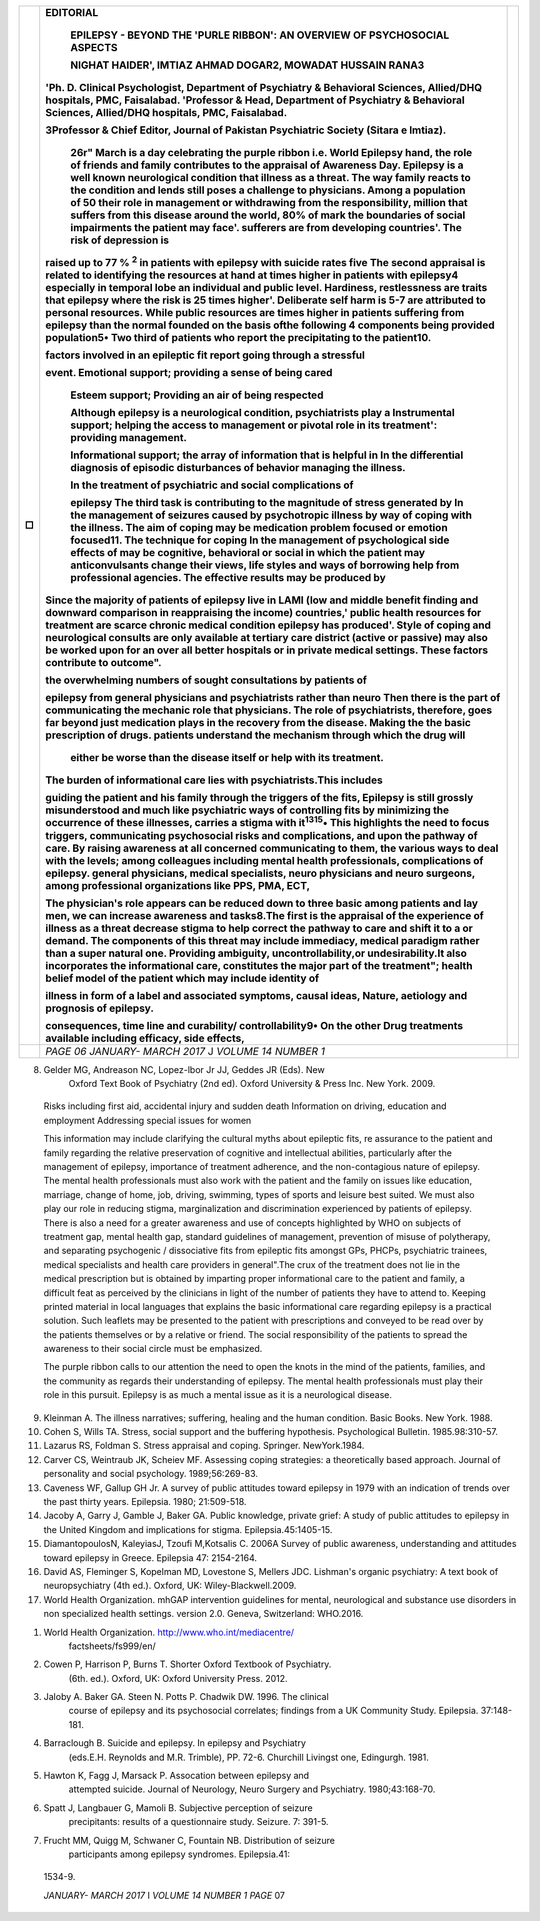 +---+----------------------------------------------------------------+---+
| □ | **EDITORIAL**                                                  |   |
|   |                                                                |   |
|   |    **EPILEPSY - BEYOND THE 'PURLE RIBBON': AN OVERVIEW OF      |   |
|   |    PSYCHOSOCIAL ASPECTS**                                      |   |
|   |                                                                |   |
|   |    **NIGHAT HAIDER', IMTIAZ AHMAD DOGAR2, MOWADAT HUSSAIN      |   |
|   |    RANA3**                                                     |   |
|   |                                                                |   |
|   | 'Ph. D. Clinical Psychologist, Department of Psychiatry &      |   |
|   | Behavioral Sciences, Allied/DHQ hospitals, PMC, Faisalabad.    |   |
|   | 'Professor & Head, Department of Psychiatry & Behavioral       |   |
|   | Sciences, Allied/DHQ hospitals, PMC, Faisalabad.               |   |
|   |                                                                |   |
|   | 3Professor & Chief Editor, Journal of Pakistan Psychiatric     |   |
|   | Society (Sitara e lmtiaz).                                     |   |
|   |                                                                |   |
|   |    26r" March is a day celebrating the purple ribbon i.e.      |   |
|   |    World Epilepsy hand, the role of friends and family         |   |
|   |    contributes to the appraisal of Awareness Day. Epilepsy is  |   |
|   |    a well known neurological condition that illness as a       |   |
|   |    threat. The way family reacts to the condition and lends    |   |
|   |    still poses a challenge to physicians. Among a population   |   |
|   |    of 50 their role in management or withdrawing from the      |   |
|   |    responsibility, million that suffers from this disease      |   |
|   |    around the world, 80% of mark the boundaries of social      |   |
|   |    impairments the patient may face'. sufferers are from       |   |
|   |    developing countries'. The risk of depression is            |   |
|   |                                                                |   |
|   | raised up to 77 % :sup:`2` in patients with epilepsy with      |   |
|   | suicide rates five The second appraisal is related to          |   |
|   | identifying the resources at hand at times higher in patients  |   |
|   | with epilepsy4 especially in temporal lobe an individual and   |   |
|   | public level. Hardiness, restlessness are traits that epilepsy |   |
|   | where the risk is 25 times higher'. Deliberate self harm is    |   |
|   | 5-7 are attributed to personal resources. While public         |   |
|   | resources are times higher in patients suffering from epilepsy |   |
|   | than the normal founded on the basis ofthe following 4         |   |
|   | components being provided population5• Two third of patients   |   |
|   | who report the precipitating to the patient10.                 |   |
|   |                                                                |   |
|   | factors involved in an epileptic fit report going through a    |   |
|   | stressful                                                      |   |
|   |                                                                |   |
|   | event. Emotional support; providing a sense of being cared     |   |
|   |                                                                |   |
|   |    Esteem support; Providing an air of being respected         |   |
|   |                                                                |   |
|   |    Although epilepsy is a neurological condition,              |   |
|   |    psychiatrists play a Instrumental support; helping the      |   |
|   |    access to management or pivotal role in its treatment':     |   |
|   |    providing management.                                       |   |
|   |                                                                |   |
|   |    Informational support; the array of information that is     |   |
|   |    helpful in In the differential diagnosis of episodic        |   |
|   |    disturbances of behavior managing the illness.              |   |
|   |                                                                |   |
|   |    In the treatment of psychiatric and social complications of |   |
|   |                                                                |   |
|   |    epilepsy The third task is contributing to the magnitude of |   |
|   |    stress generated by In the management of seizures caused by |   |
|   |    psychotropic illness by way of coping with the illness. The |   |
|   |    aim of coping may be medication problem focused or emotion  |   |
|   |    focused11. The technique for coping In the management of    |   |
|   |    psychological side effects of may be cognitive, behavioral  |   |
|   |    or social in which the patient may anticonvulsants change   |   |
|   |    their views, life styles and ways of borrowing help from    |   |
|   |    professional agencies. The effective results may be         |   |
|   |    produced by                                                 |   |
|   |                                                                |   |
|   | Since the majority of patients of epilepsy live in LAMI (low   |   |
|   | and middle benefit finding and downward comparison in          |   |
|   | reappraising the income) countries,' public health resources   |   |
|   | for treatment are scarce chronic medical condition epilepsy    |   |
|   | has produced'. Style of coping and neurological consults are   |   |
|   | only available at tertiary care district (active or passive)   |   |
|   | may also be worked upon for an over all better hospitals or in |   |
|   | private medical settings. These factors contribute to          |   |
|   | outcome".                                                      |   |
|   |                                                                |   |
|   | the overwhelming numbers of sought consultations by patients   |   |
|   | of                                                             |   |
|   |                                                                |   |
|   | epilepsy from general physicians and psychiatrists rather than |   |
|   | neuro Then there is the part of communicating the mechanic     |   |
|   | role that physicians. The role of psychiatrists, therefore,    |   |
|   | goes far beyond just medication plays in the recovery from the |   |
|   | disease. Making the the basic prescription of drugs. patients  |   |
|   | understand the mechanism through which the drug will           |   |
|   |                                                                |   |
|   |    either be worse than the disease itself or help with its    |   |
|   |    treatment.                                                  |   |
|   |                                                                |   |
|   | The burden of informational care lies with psychiatrists.This  |   |
|   | includes                                                       |   |
|   |                                                                |   |
|   | guiding the patient and his family through the triggers of the |   |
|   | fits, Epilepsy is still grossly misunderstood and much like    |   |
|   | psychiatric ways of controlling fits by minimizing the         |   |
|   | occurrence of these illnesses, carries a stigma with           |   |
|   | it\ :sup:`1315`\ • This highlights the need to focus triggers, |   |
|   | communicating psychosocial risks and complications, and upon   |   |
|   | the pathway of care. By raising awareness at all concerned     |   |
|   | communicating to them, the various ways to deal with the       |   |
|   | levels; among colleagues including mental health               |   |
|   | professionals, complications of epilepsy. general physicians,  |   |
|   | medical specialists, neuro physicians and neuro surgeons,      |   |
|   | among professional organizations like PPS, PMA, ECT,           |   |
|   |                                                                |   |
|   | The physician's role appears can be reduced down to three      |   |
|   | basic among patients and lay men, we can increase awareness    |   |
|   | and tasks8.The first is the appraisal of the experience of     |   |
|   | illness as a threat decrease stigma to help correct the        |   |
|   | pathway to care and shift it to a or demand. The components of |   |
|   | this threat may include immediacy, medical paradigm rather     |   |
|   | than a super natural one. Providing ambiguity,                 |   |
|   | uncontrollability,or undesirability.It also incorporates the   |   |
|   | informational care, constitutes the major part of the          |   |
|   | treatment"; health belief model of the patient which may       |   |
|   | include identity of                                            |   |
|   |                                                                |   |
|   | illness in form of a label and associated symptoms, causal     |   |
|   | ideas, Nature, aetiology and prognosis of epilepsy.            |   |
|   |                                                                |   |
|   | consequences, time line and curability/ controllability9• On   |   |
|   | the other Drug treatments available including efficacy, side   |   |
|   | effects,                                                       |   |
+===+================================================================+===+
|   | *PAGE 06 JANUARY- MARCH 2017* J *VOLUME 14 NUMBER 1*           |   |
+---+----------------------------------------------------------------+---+

.. image:: media/image1.png
   :width: 2.10087in
   :height: 0.18667in

   interactions,and compliance. Likely duration of treatment Aggravating
   factors

   **Journal of Pakistan Psychiatric Society**

8. Gelder MG, Andreason NC, Lopez-lbor Jr JJ, Geddes JR (Eds). New
      Oxford Text Book of Psychiatry (2nd ed). Oxford University & Press
      Inc. New York. 2009.

..

   Risks including first aid, accidental injury and sudden death
   Information on driving, education and employment Addressing special
   issues for women

   This information may include clarifying the cultural myths about
   epileptic fits, re assurance to the patient and family regarding the
   relative preservation of cognitive and intellectual abilities,
   particularly after the management of epilepsy, importance of
   treatment adherence, and the non-contagious nature of epilepsy. The
   mental health professionals must also work with the patient and the
   family on issues like education, marriage, change of home, job,
   driving, swimming, types of sports and leisure best suited. We must
   also play our role in reducing stigma, marginalization and
   discrimination experienced by patients of epilepsy. There is also a
   need for a greater awareness and use of concepts highlighted by WHO
   on subjects of treatment gap, mental health gap, standard guidelines
   of management, prevention of misuse of polytherapy, and separating
   psychogenic / dissociative fits from epileptic fits amongst GPs,
   PHCPs, psychiatric trainees, medical specialists and health care
   providers in general".The crux of the treatment does not lie in the
   medical prescription but is obtained by imparting proper
   informational care to the patient and family, a difficult feat as
   perceived by the clinicians in light of the number of patients they
   have to attend to. Keeping printed material in local languages that
   explains the basic informational care regarding epilepsy is a
   practical solution. Such leaflets may be presented to the patient
   with prescriptions and conveyed to be read over by the patients
   themselves or by a relative or friend. The social responsibility of
   the patients to spread the awareness to their social circle must be
   emphasized.

   The purple ribbon calls to our attention the need to open the knots
   in the mind of the patients, families, and the community as regards
   their understanding of epilepsy. The mental health professionals must
   play their role in this pursuit. Epilepsy is as much a mental issue
   as it is a neurological disease.

9.  Kleinman A. The illness narratives; suffering, healing and the human
    condition. Basic Books. New York. 1988.

10. Cohen S, Wills TA. Stress, social support and the buffering
    hypothesis. Psychological Bulletin. 1985.98:310-57.

11. Lazarus RS, Foldman S. Stress appraisal and coping. Springer.
    NewYork.1984.

12. Carver CS, Weintraub JK, Scheiev MF. Assessing coping strategies: a
    theoretically based approach. Journal of personality and social
    psychology. 1989;56:269-83.

13. Caveness WF, Gallup GH Jr. A survey of public attitudes toward
    epilepsy in 1979 with an indication of trends over the past thirty
    years. Epilepsia. 1980; 21:509-518.

14. Jacoby A, Garry J, Gamble J, Baker GA. Public knowledge, private
    grief: A study of public attitudes to epilepsy in the United Kingdom
    and implications for stigma. Epilepsia.45:1405-15.

15. DiamantopoulosN, KaleyiasJ, Tzoufi M,Kotsalis C. 2006A Survey of
    public awareness, understanding and attitudes toward epilepsy in
    Greece. Epilepsia 47: 2154-2164.

16. David AS, Fleminger S, Kopelman MD, Lovestone S, Mellers JDC.
    Lishman's organic psychiatry: A text book of neuropsychiatry (4th
    ed.). Oxford, UK: Wiley-Blackwell.2009.

17. World Health Organization. mhGAP intervention guidelines for mental,
    neurological and substance use disorders in non specialized health
    settings. version 2.0. Geneva, Switzerland: WHO.2016.

.. image:: media/image2.png

   **REFERENCES**

1. World Health Organization. http://www.who.int/mediacentre/
      factsheets/fs999/en/

2. Cowen P, Harrison P, Burns T. Shorter Oxford Textbook of Psychiatry.
      (6th. ed.). Oxford, UK: Oxford University Press. 2012.

3. Jaloby A. Baker GA. Steen N. Potts P. Chadwik DW. 1996. The clinical
      course of epilepsy and its psychosocial correlates; findings from
      a UK Community Study. Epilepsia. 37:148-181.

4. Barraclough B. Suicide and epilepsy. In epilepsy and Psychiatry
      (eds.E.H. Reynolds and M.R. Trimble), PP. 72-6. Churchill Livingst
      one, Edingurgh. 1981.

5. Hawton K, Fagg J, Marsack P. Assocation between epilepsy and
      attempted suicide. Journal of Neurology, Neuro Surgery and
      Psychiatry. 1980;43:168-70.

6. Spatt J, Langbauer G, Mamoli B. Subjective perception of seizure
      precipitants: results of a questionnaire study. Seizure. 7: 391-5.

7. Frucht MM, Quigg M, Schwaner C, Fountain NB. Distribution of seizure
      participants among epilepsy syndromes. Epilepsia.41:

..

   1534-9.

   *JANUARY- MARCH 2017* I *VOLUME 14 NUMBER 1 PAGE* 07
